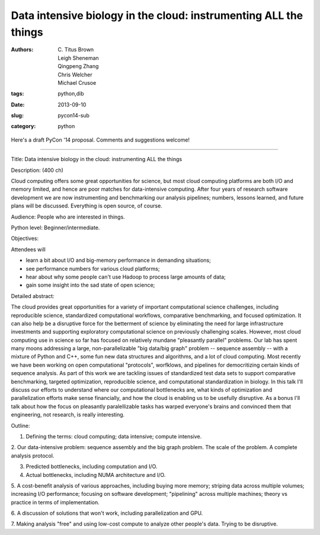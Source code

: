 Data intensive biology in the cloud: instrumenting ALL the things
#################################################################

:authors: C\. Titus Brown, Leigh Sheneman, Qingpeng Zhang, Chris Welcher, Michael Crusoe
:tags: python,dib
:date: 2013-09-10
:slug: pycon14-sub
:category: python

Here's a draft PyCon '14 proposal.  Comments and suggestions welcome!

----

Title: Data intensive biology in the cloud: instrumenting ALL the things

Description: (400 ch)

Cloud computing offers some great opportunities for science, but most
cloud computing platforms are both I/O and memory limited, and hence
are poor matches for data-intensive computing.  After four years of
research software development we are now instrumenting and benchmarking
our analysis pipelines; numbers, lessons learned, and future plans
will be discussed. Everything is open source, of course.

Audience: People who are interested in things.

Python level: Beginner/intermediate.

Objectives: 

Attendees will

* learn a bit about I/O and big-memory performance in demanding situations;
* see performance numbers for various cloud platforms;
* hear about why some people can't use Hadoop to process large amounts of data;
* gain some insight into the sad state of open science;

Detailed abstract:

The cloud provides great opportunities for a variety of important
computational science challenges, including reproducible science,
standardized computational workflows, comparative benchmarking, and
focused optimization.  It can also help be a disruptive force for the
betterment of science by eliminating the need for large infrastructure
investments and supporting exploratory computational science on
previously challenging scales.  However, most cloud computing use in
science so far has focused on relatively mundane "pleasantly parallel"
problems.  Our lab has spent many moons addressing a large,
non-parallelizable "big data/big graph" problem -- sequence assembly
-- with a mixture of Python and C++, some fun new data structures and
algorithms, and a lot of cloud computing.  Most recently we have been
working on open computational "protocols", worfklows, and pipelines
for democritizing certain kinds of sequence analysis. As part of this
work we are tackling issues of standardized test data sets to support
comparative benchmarking, targeted optimization, reproducible science,
and computational standardization in biology.  In this talk I'll
discuss our efforts to understand where our computational bottlenecks
are, what kinds of optimization and parallelization efforts make sense
financially, and how the cloud is enabling us to be usefully
disruptive.  As a bonus I'll talk about how the focus on pleasantly
paralellizable tasks has warped everyone's brains and convinced them
that engineering, not research, is really interesting.

Outline:

1. Defining the terms: cloud computing; data intensive; compute intensive.

2. Our data-intensive problem: sequence assembly and the big graph
problem. The scale of the problem.  A complete analysis protocol.

3. Predicted bottlenecks, including computation and I/O.

4. Actual bottlenecks, including NUMA architecture and I/O.

5. A cost-benefit analysis of various approaches, including buying
more memory; striping data across multiple volumes; increasing I/O
performance; focusing on software development; "pipelining" across
multiple machines; theory vs practice in terms of implementation.

6. A discussion of solutions that won't work, including
parallelization and GPU.

7. Making analysis "free" and using low-cost compute to analyze other
people's data.  Trying to be disruptive.
